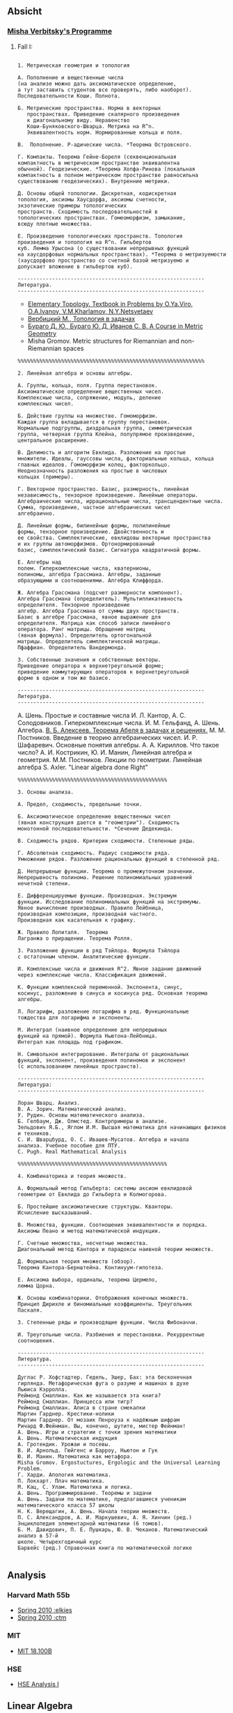 #+STARTUP: showall
#+OPTIONS: toc:3
** Absicht
*** [[file:../assets/agenda/verbit_programme.txt][Misha Verbitsky's Programme]]
**** Fall I:

#+BEGIN_EXAMPLE

1. Метрическая геометрия и топология

А. Пополнение и вещественные числа
(на анализе можно дать аксиоматическое определение,
а тут заставить студентов все проверять, либо наоборот).
Последовательности Коши. Полнота.

Б. Метрические пространства. Норма в векторных
   пространствах. Приведение скалярного произведения
   к диагональному виду. Неравенство
   Коши-Буняковского-Шварца. Метрика на R^n.
   Эквивалентность норм. Нормированные кольца и поля.

В.  Пополнение. P-адические числа. *Теорема Островского.

Г. Компакты. Теорема Гейне-Бореля (секвенциональная
компактность в метрическом пространстве эквивалентна
обычной). Геодезические. *Теорема Хопфа-Ринова (локальная
компактность в полном метрическом пространстве равносильна
существованию геодезических). Внутренние метрики.

Д. Основы общей топологии. Дискретная, кодискретная
топология, аксиомы Хаусдорфа, аксиомы счетности,
экзотические примеры топологических
пространств. Сходимость последовательностей в
топологических пространствах. Гомеоморфизм, замыкание,
всюду плотные множества.

Е. Произведение топологических пространств. Топология
произведения и топология на R^n. Гильбертов
куб. Лемма Урысона (о существовании непрерывных функций
на хаусдорфовых нормальных пространствах). *Теорема о метризуемости
(хаусдорфово пространство со счетной базой метризуемо и
допускает вложение в гильбертов куб).

------------------------------------------------------------
Литература.
------------------------------------------------------------
#+END_EXAMPLE

+ [[http://www.pdmi.ras.ru/~olegviro/topoman/e-unstable.pdf][Elementary Topology. Textbook in Problems by O.Ya.Viro, O.A.Ivanov, V.M.Kharlamov, N.Y.Netsvetaev]]
+ [[http://verbit.ru/MATH/UCHEBNIK/top-book.pdf][Вербицкий М., Топология в задачах]]
+ [[http://www.math.psu.edu/petrunin/papers/alexandrov/bbi.pdf][Бураго Д. Ю., Бураго Ю. Д, Иванов С. В. A Course in Metric Geometry ]]
+ Misha Gromov. Metric structures for Riemannian and non-Riemannian spaces

#+BEGIN_EXAMPLE
%%%%%%%%%%%%%%%%%%%%%%%%%%%%%%%%%%%%%%%%%%%%%%%%%%%%%%%%%%%%

2. Линейная алгебра и основы алгебры.

А. Группы, кольца, поля. Группа перестановок.
Аксиоматическое определение вещественных чисел.
Комплексные числа, сопряжение, модуль, деление
комплексных чисел.

Б. Действие группы на множестве. Гомоморфизм.
Каждая группа вкладывается в группу перестановок.
Нормальные подгруппы, диэдральная группа, симметрическая
группа, четверная группа Клейна, полупрямое произведение,
центральное расширение.

В. Делимость и алгоритм Евклида. Разложение на простые
множители. Идеалы, гауссовы числа, факториальные кольца, кольца
главных идеалов. Гомоморфизм колец, факторкольцо.
Неоднозначность разложения на простые в числовых
кольцах (примеры).

Г. Векторное пространство. Базис, размерность, линейная
независимость, тензорное произведение. Линейные операторы.
Алгебраические числа, иррациональные числа, трансцендентные числа.
Сумма, произведение, частное алгебраических чисел
алгебраично.

Д. Линейные формы, билинейные формы, полилинейные
формы, тензорное произведение. Двойственность и
ее свойства. Симплектические, евклидовы векторные пространства
и их группы автоморфизмов. Ортонормированный
базис, симплектический базис. Сигнатура квадратичной формы.

Е. Алгебры над
полем. Гиперкомплексные числа, кватернионы,
полиномы, алгебра Грассмана. Алгебры, заданные
образующими и соотношениями. Алгебра Клиффорда.

Ж. Алгебра Грассмана (подсчет размерности компонент).
Алгебра Грассмана (определитель). Мультипликативность
определителя. Тензорное произведение
алгебр. Алгебра Грассмана от суммы двух пространств.
Базис в алгебре Грассмана, явное выражение для
определителя. Матрица как способ записи линейного
оператора. Ранг матрицы. Обращение матриц
(явная формула). Определитель ортогональной
матрицы. Определитель симплектической матрицы.
Пфаффиан. Определитель Вандермонда.

З. Собственные значения и собственные векторы.
Приведение оператора к верхнетреугольной форме;
приведение коммутирующих операторов к верхнетреугольной
форме в одном и том же базисе.

------------------------------------------------------------
Литература.
------------------------------------------------------------
#+END_EXAMPLE

А. Шень. Простые и составные числа
И. Л. Кантор, А. С. Солодовников. Гиперкомплексные числа.
И. М. Гельфанд, А. Шень. Алгебра.
[[http://www.mccme.ru/free-books/pdf/alekseev.pdf][В. Б. Алексеев. Теорема Абеля в задачах и решениях.]]
М. М. Постников. Введение в теорию алгебраических чисел.
И. Р. Шафаревич. Основные понятия алгебры.
А. А. Кириллов. Что такое число?
А. И. Кострикин, Ю. И. Манин, Линейная алгебра и геометрия.
М.М. Постников. Лекции по геометрии. Линейная алгебра
S. Axler. "Linear algebra done Right"

#+BEGIN_EXAMPLE
%%%%%%%%%%%%%%%%%%%%%%%%%%%%%%%%%%%%%%%%%%%%%%%%

3. Основы анализа.

А. Предел, сходимость, предельные точки.

Б. Аксиоматическое определение вещественных чисел
(явная конструкция дается в "геометрии"). Сходимость
монотонной последовательности. *Сечение Дедекинда.

В. Сходимость рядов. Критерии сходимости. Степенные ряды.

Г. Абсолютная сходимость. Радиус сходимости ряда.
Умножение рядов. Разложение рациональных функций в степенной ряд.

Д. Непрерывные функции. Теорема о промежуточном значении.
Непрерывность полинома. Решение полиномиальных уравнений
нечетной степени.

Е. Дифференцируемые функции. Производная. Экстремум
функции. Исследование полиномиальных функций на экстремумы.
Явное вычисление производных. Правило Лейбница,
производная композиции, производная частного.
Производная как касательная к графику.

Ж. Правило Лопиталя.  Теорема
Лагранжа о приращении. Теорема Ролля.

З. Разложение функции в ряд Тэйлора. Формула Тэйлора
с остаточным членом. Аналитические функции.

И. Комплексные числа и движения R^2. Явное задание движений
через комплексные числа. Классификация движений.

К. Функции комплексной переменной. Экспонента, синус,
косинус, разложение в синуса и косинуса ряд. Основная теорема алгебры.

Л. Логарифм, разложение логарифма в ряд. Функциональные
тождества для логарифма и экспоненты.

М. Интеграл (наивное определение для непрерывных
функций на прямой). Формула Ньютона-Лейбница.
Интеграл как площадь под графиком.

Н. Символьное интегрирование. Интегралы от рациональных
функций, экспонент, произведения полиномов и экспонент
(с использованием линейных пространств).

------------------------------------------------------------
Литература:
------------------------------------------------------------

Лоран Шварц. Анализ.
В. А. Зорич. Математический анализ.
У. Рудин. Основы математического анализа.
Б. Гелбаум, Дж. Олмстед. Контрпримеры в анализe.
Зельдович Я.Б., Яглом И.М. Высшая математика для начинающих физиков и техников.
С. И. Шварцбурд, О. С. Ивашев-Мусатов. Алгебра и начала
анализа. Учебное пособие для ПТУ.
C. Pugh. Real Mathematical Analysis

%%%%%%%%%%%%%%%%%%%%%%%%%%%%%%%%%%%%%%%%%%%%%%%%

4. Комбинаторика и теория множеств.

А. Формальный метод Гильберта: системы аксиом евклидовой
геометрии от Евклида до Гильберта и Колмогорова.

Б. Простейшие аксиоматические структуры. Кванторы.
Исчисление высказываний.

В. Множества, функции. Соотношения эквивалентности и порядка.
Аксиомы Пеано и метод математической индукции.

Г. Счетные множества, несчетные множества.
Диагональный метод Кантора и парадоксы наивной теории множеств.

Д. Формальная теория множеств (обзор).
Теорема Кантора-Бернштейна. Континуум-гипотеза.

Е. Аксиома выбора, ординалы, теорема Цермело,
лемма Цорна.

Ж. Основы комбинаторики. Отображения конечных множеств.
Принцип Дирихле и биномиальные коэффициенты. Треугольник
Паскаля.

З. Степенные ряды и производящие функции. Числа Фибоначчи.

И. Треугольные числа. Разбиения и перестановки. Рекуррентные соотношения.

------------------------------------------------------------
Литература.
------------------------------------------------------------

Дуглас Р. Хофстадтер. Гедель, Эшер, Бах: эта бесконечная
гирлянда. Метафорическая фуга о разуме и машинах в духе
Льюиса Кэрролла.
Реймонд Смаллиан. Как же называется эта книга?
Реймонд Смаллиан. Принцесса или тигр?
Реймонд Смаллиан. Алиса в стране смекалки
Мартин Гарднер. Крестики-нолики
Мартин Гарднер. От мозаик Пенроуза к надёжным шифрам
Ричард Ф.Фейнман. Вы, конечно, шутите, мистер Фейнман!
А. Шень. Игры и стратегии с точки зрения математики
А. Шень. Математическая индукция
А. Гротендик. Урожаи и посевы.
В. И. Арнольд. Гюйгенс и Барроу, Ньютон и Гук
Ю. И. Манин. Математика как метафора.
Misha Gromov. Ergostuctures, Ergologic and the Universal Learning Problem.
Г. Харди. Апология математика.
П. Локхарт. Плач математика.
М. Кац, С. Улам. Математика и логика.
А. Шень. Программирование. Теоремы и задачи
А. Шень. Задачи по математике, предлагавшиеся ученикам
математического класса 57 школы
Н. К. Верещагин, А. Шень. Начала теории множеств.
П. С. Александров, А. И. Маркушевич, А. Я. Хинчин (ред.)
Энциклопедия элементарной математики (6 томов).
Б. М. Давидович, П. Е. Пушкарь, Ю. В. Чеканов. Математический анализ в 57-й
школе. Четырехгодичный курс
Барвейс (ред.) Справочная книга по математической логике

#+END_EXAMPLE

** Analysis

*** Harvard Math 55b

    + [[http://www.math.harvard.edu/~elkies/M55b.10/][Spring 2010 :elkies]]
    + [[http://www.math.harvard.edu/~ctm/home/text/class/harvard/55b/10/html/][Spring 2010 :ctm ]]


*** MIT

    + [[https://ocw.mit.edu/courses/mathematics/18-100b-analysis-i-fall-2010/index.htm][MIT 18.100B]]

*** HSE

    + [[https://math.hse.ru/calculus2016][HSE Analysis I]]

** Linear Algebra

*** Harvard Math 55a

    + [[http://www.math.harvard.edu/~ctm/home/text/class/harvard/55a/08/html/][Fall 2008]]
    + [[http://www.math.harvard.edu/~ctm/home/text/class/harvard/55a/09/html/index.html][Fall 2009]]
    + [[http://www.math.harvard.edu/~elkies/M55a.10/][Fall 2010]]
    + [[http://www.math.harvard.edu/~elkies/M55a.16/index.html][Fall 2016]]

*** MIT 18.700: Linear Algebra

    + [[http://www-math.mit.edu/~dav/700.html][Fall 2014]]

*** MIT 18.701: Algebra I

    + [[http://math.mit.edu/classes/18.701/index.html][Fall 2016]]

*** HSE 

    + [[https://sites.google.com/site/akhoroshkin/home/algebra_1_2016][HSE Algebra I]]

** Geometry

*** HSE
    
    + [[https://math.hse.ru/geometry2016][HSE Geometry I]]

** Miscellaneous

*** [[http://yufeizhao.com/olympiad.html][Yufei Zhao's olympiad training handouts]]

*** [[http://www.mit.edu/~alexrem/Math%2520Competitions.html][Alexander Remorov's Math Competition Handouts]]

*** [[http://math.cmu.edu/~ploh/olympiad.shtml][Po-Shen Loh's Math Olympiad teaching notes]]

    - [[http://math.cmu.edu/~ploh/docs/math/mop2011/prob-method.pdf][Probabilistic Methods in Combinatorics 2011]]
    - [[http://math.cmu.edu/~ploh/docs/math/mop2012/combinatorics-black-soln.pdf][Probabilistic Methods in Combinatorics 2012]]
